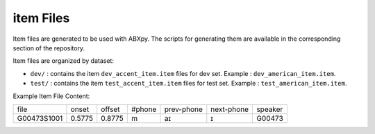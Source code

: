 item Files
================
Item files are generated to be used with ABXpy. The scripts for generating them are available in the corresponding section of the repository.

Item files are organized by dataset:



- ``dev/`` : contains the item ``dev_accent_item.item`` files for dev set.
  Example : ``dev_american_item.item``.

- ``test/`` : contains the item ``test_accent_item.item`` files for test set.
  Example : ``test_american_item.item``.

Example Item File Content:

=============  =========  =========  =========  =============  ============  ===========
    file         onset      offset     #phone     prev-phone    next-phone     speaker          
-------------  ---------  ---------  ---------  -------------  ------------  -----------
 G00473S1001     0.5775     0.8775       m            aɪ            ɪ           G00473
=============  =========  =========  =========  =============  ============  ===========
     
  
